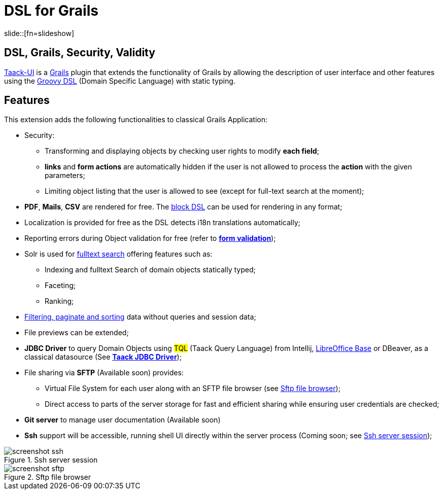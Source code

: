 = DSL for Grails
:taack-category: 1
:source-highlighter: rouge

slide::[fn=slideshow]

== DSL, Grails, Security, Validity

https://github.com/Taack/infra[Taack-UI] is a https://grails.org/[Grails] plugin that extends the functionality of Grails by allowing the description of user interface and other features using the http://docs.groovy-lang.org/docs/latest/html/documentation/core-domain-specific-languages.html[Groovy DSL] (Domain Specific Language) with static typing.

== Features

This extension adds the following functionalities to classical Grails Application:

* Security:
** Transforming and displaying objects by checking user rights to modify *each field*;
** *links* and *form actions* are automatically hidden if the user is not allowed to process the  *action* with the given parameters;
** Limiting object listing that the user is allowed to see (except for full-text search at the moment);

* *PDF*, *Mails*, *CSV* are rendered for free. The link:doc/DSLs/block-dsl.adoc[block DSL] can be used for rendering in any format;

* Localization is provided for free as the DSL detects i18n translations automatically;

* Reporting errors during Object validation for free (refer to link:doc/DSLs/form-dsl.adoc#_form_validation[*form validation*]);

* Solr is used for link:/more/Search/Search.adoc[fulltext search] offering features such as:
** Indexing and fulltext Search of domain objects statically typed;
** Faceting;
** Ranking;

* link:/doc/DSLs/filter-table-dsl.adoc[Filtering, paginate and sorting] data without queries and session data;
* File previews can be extended;
* *JDBC Driver* to query Domain Objects using #TQL# (Taack Query Language) from Intellij, link:more/JDBC/libreoffice-base.adoc#_open_query_as_a_pivot_table[LibreOffice Base] or DBeaver, as a classical datasource (See link:more/JDBC/taack-jdbc-driver.adoc[*Taack JDBC Driver*]);

* File sharing via *SFTP* (Available soon) provides:
** Virtual File System for each user along with an SFTP file browser (see <<sftp_screenshot>>);
** Direct access to parts of the server storage for fast and efficient sharing while ensuring user credentials are checked;

* *Git server* to manage user documentation (Available soon)

* *Ssh* support will be accessible, running shell UI directly within the server process (Coming soon; see <<ssh_screenshot>>);

[[ssh_screenshot]]
.Ssh server session
image::screenshot-ssh.webp[]

[[sftp_screenshot]]
.Sftp file browser
image::screenshot-sftp.webp[]
